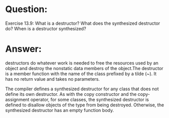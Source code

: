 * Question:
Exercise 13.9: What is a destructor? What does the synthesized destructor
do? When is a destructor synthesized?

* Answer:
destructors do whatever work is needed to free the resources used by an object and destroy the
nonstatic data members of the object.The destructor is a member function with the name of the class prefixed by a tilde
(~). It has no return value and takes no parameters.

The compiler defines a synthesized destructor for any class that does not define its
own destructor. As with the copy constructor and the copy-assignment operator, for
some classes, the synthesized destructor is defined to disallow objects of the type
from being destroyed. Otherwise, the synthesized destructor has an
empty function body.
